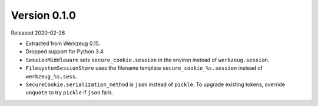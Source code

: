 Version 0.1.0
-------------

Released 2020-02-26

-   Extracted from Werkzeug 0.15.
-   Dropped support for Python 3.4.
-   ``SessionMiddleware`` sets ``secure_cookie.session`` in the environ
    instead of ``werkzeug.session``.
-   ``FilesystemSessionStore`` uses the filename template
    ``secure_cookie_%s.session`` instead of ``werkzeug_%s.sess``.
-   ``SecureCookie.serialization_method`` is ``json`` instead of
    ``pickle``. To upgrade existing tokens, override ``unquote`` to try
    ``pickle`` if ``json`` fails.
